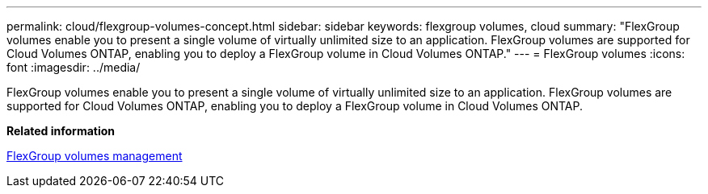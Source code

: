 ---
permalink: cloud/flexgroup-volumes-concept.html
sidebar: sidebar
keywords: flexgroup volumes, cloud
summary: "FlexGroup volumes enable you to present a single volume of virtually unlimited size to an application. FlexGroup volumes are supported for Cloud Volumes ONTAP, enabling you to deploy a FlexGroup volume in Cloud Volumes ONTAP."
---
= FlexGroup volumes
:icons: font
:imagesdir: ../media/

[.lead]
FlexGroup volumes enable you to present a single volume of virtually unlimited size to an application. FlexGroup volumes are supported for Cloud Volumes ONTAP, enabling you to deploy a FlexGroup volume in Cloud Volumes ONTAP.

*Related information*

link:../flexgroup/index.html[FlexGroup volumes management]
